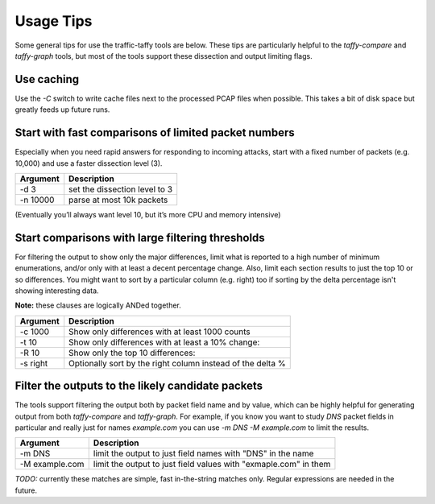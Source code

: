 Usage Tips
==========

Some general tips for use the traffic-taffy tools are below.  These
tips are particularly helpful to the `taffy-compare` and `taffy-graph`
tools, but most of the tools support these dissection and output
limiting flags.

Use caching
-----------

Use the `-C` switch to write cache files next to the processed PCAP
files when possible.  This takes a bit of disk space but greatly feeds
up future runs.

Start with fast comparisons of limited packet numbers
-----------------------------------------------------

Especially when you need rapid answers for responding to incoming
attacks, start with a fixed number of packets (e.g. 10,000) and use a
faster dissection level (3).

======== =============================
Argument Description
======== =============================
-d 3     set the dissection level to 3
-n 10000 parse at most 10k packets
======== =============================

(Eventually you’ll always want level 10, but it’s more CPU and memory
intensive)

Start comparisons with large filtering thresholds
-------------------------------------------------

For filtering the output to show only the major differences, limit
what is reported to a high number of minimum enumerations, and/or only
with at least a decent percentage change.  Also, limit each section
results to just the top 10 or so differences.  You might want to sort
by a particular column (e.g. right) too if sorting by the delta
percentage isn't showing interesting data.

**Note:** these clauses are logically ANDed together.

======== =============================
Argument Description
======== =============================
-c 1000  Show only differences with at least 1000 counts
-t 10    Show only differences with at least a 10% change:
-R 10    Show only the top 10 differences:
-s right Optionally sort by the right column instead of the delta %
======== =============================

Filter the outputs to the likely candidate packets
--------------------------------------------------

The tools support filtering the output both by packet field name and
by value, which can be highly helpful for generating output from both
`taffy-compare` and `taffy-graph`.  For example, if you know you want
to study *DNS* packet fields in particular and really just for names
*example.com* you can use `-m DNS -M example.com` to limit the
results.

=============== =======================
Argument        Description
=============== =======================
-m DNS          limit the output to just field names with "DNS" in the name
-M example.com  limit the output to just field values with "exmaple.com" in them
=============== =======================

*TODO:* currently these matches are simple, fast in-the-string matches
only.  Regular expressions are needed in the future.

